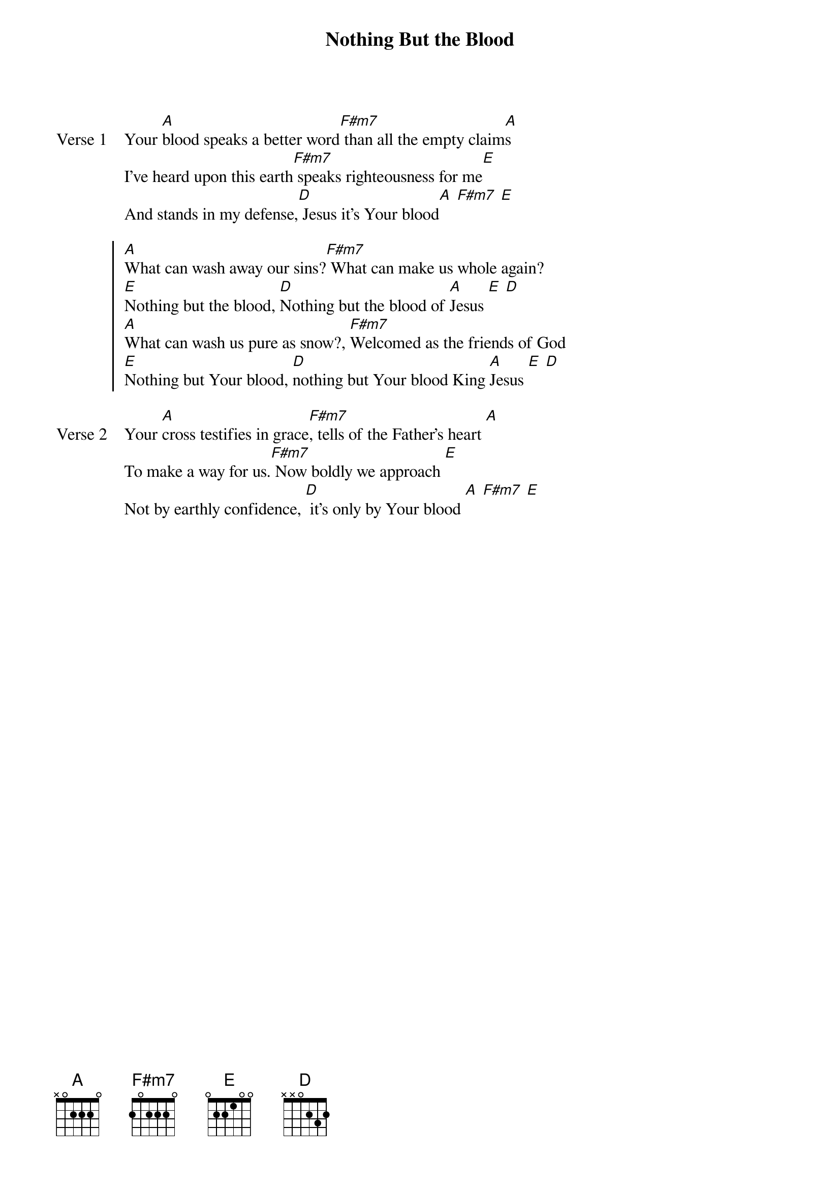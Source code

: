 {title: Nothing But the Blood}
{artist: Matt Redman}
{key: A}

{start_of_verse: Verse 1}
Your [A]blood speaks a better word[F#m7] than all the empty claim[A]s
I've heard upon this earth[F#m7] speaks righteousness for me[E]
And stands in my defense,[D] Jesus it's Your blood[A] [F#m7] [E]
{end_of_verse}

{start_of_chorus}
[A]What can wash away our sins?[F#m7] What can make us whole again?
[E]Nothing but the blood, [D]Nothing but the blood of [A]Jesus [E] [D]
[A]What can wash us pure as snow?, [F#m7]Welcomed as the friends of God
[E]Nothing but Your blood, [D]nothing but Your blood King [A]Jesus [E] [D]
{end_of_chorus}

{start_of_verse: Verse 2}
Your [A]cross testifies in grace[F#m7], tells of the Father's heart [A]
To make a way for us.[F#m7] Now boldly we approach [E]
Not by earthly confidence, [D] it's only by Your blood [A] [F#m7] [E]
{end_of_verse}
